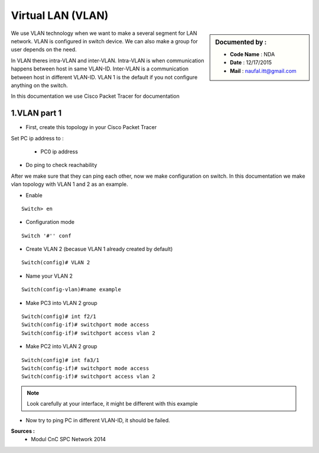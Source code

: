 Virtual LAN (VLAN)
==================

.. sidebar:: Documented by :

     * **Code Name**    : NDA
     * **Date** 	: 12/17/2015
     * **Mail** 	: naufal.itt@gmail.com

We use VLAN technology when we want to make a several segment for LAN network. VLAN is configured in switch device. We can also make a group for user depends on the need.

In VLAN theres intra-VLAN and inter-VLAN. Intra-VLAN is when communication happens between host in same VLAN-ID. Inter-VLAN is a communication between host in different VLAN-ID. VLAN 1 is the default if you not configure anything on the switch.

In this documentation we use Cisco Packet Tracer for documentation


1.VLAN part 1
-------------

- First, create this topology in your Cisco Packet Tracer
.. image:: images/vlan1.png

Set PC ip address to :


	- PC0 ip address
.. image:: images/pc0.png


	- PC1 ip address
.. image:: images/pc1.png


	- PC2 ip address
.. image:: images/pc2.png


	- PC3 ip address
.. image:: images/pc3.png

- Do ping to check reachability
.. image:: images/cekping.png

After we make sure that they can ping each other, now we make configuration on switch. In this documentation we make vlan topology with VLAN 1 and 2 as an example. 

.. image:: images/vlan12.png

- Enable
::

	Switch> en
.. image:: 

- Configuration mode
::

	Switch '#'' conf

- Create VLAN 2 (becasue VLAN 1 already created by default)
::

	Switch(config)# VLAN 2

- Name your VLAN 2
::

	Switch(config-vlan)#name example


- Make PC3 into VLAN 2 group
::

	Switch(config)#	int f2/1
	Switch(config-if)# switchport mode access
	Switch(config-if)# switchport access vlan 2

- Make PC2 into VLAN 2 group
::

	Switch(config)#	int fa3/1
	Switch(config-if)# switchport mode access
	Switch(config-if)# switchport access vlan 2


.. note::

		Look carefully at your interface, it might be different with this example

- Now try to ping PC in different VLAN-ID, it should be failed.

**Sources :**
 * Modul CnC SPC Network 2014


